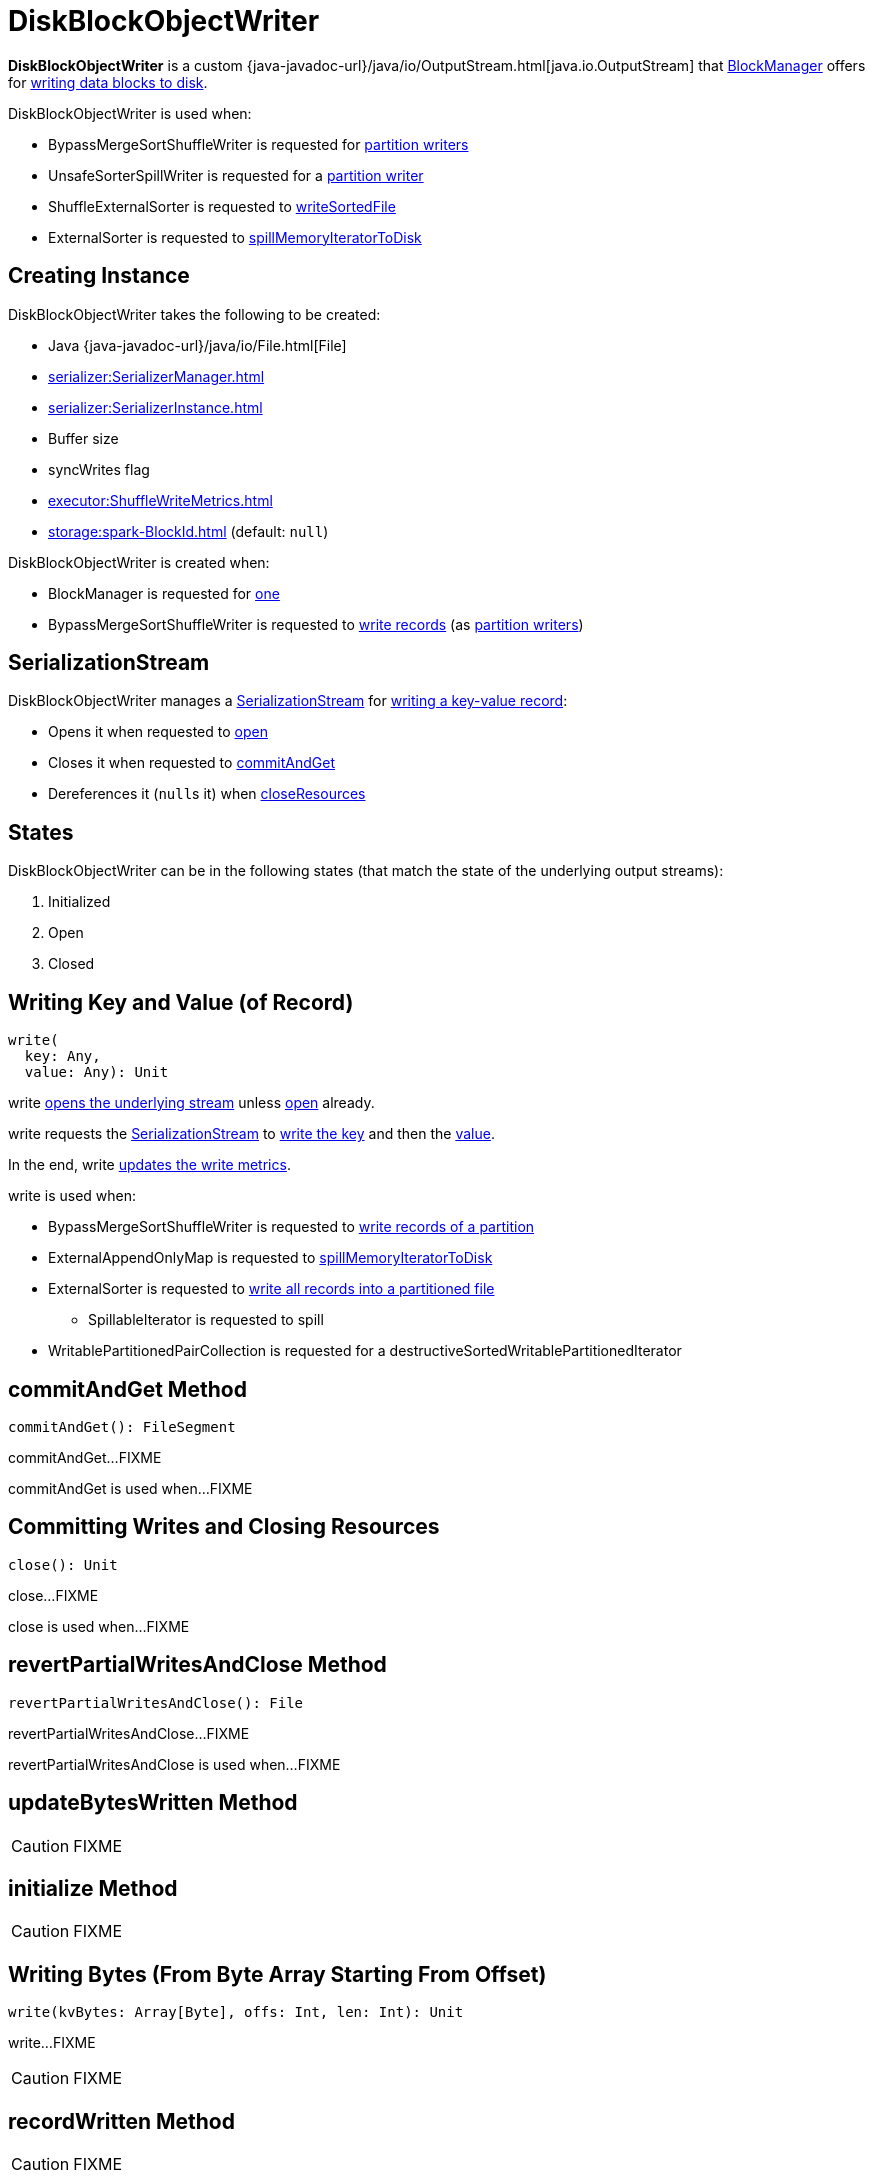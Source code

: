 = [[DiskBlockObjectWriter]] DiskBlockObjectWriter

*DiskBlockObjectWriter* is a custom {java-javadoc-url}/java/io/OutputStream.html[java.io.OutputStream] that xref:storage:BlockManager.adoc#getDiskWriter[BlockManager] offers for <<write, writing data blocks to disk>>.

DiskBlockObjectWriter is used when:

* BypassMergeSortShuffleWriter is requested for xref:shuffle:BypassMergeSortShuffleWriter.adoc#partitionWriters[partition writers]

* UnsafeSorterSpillWriter is requested for a xref:memory:UnsafeSorterSpillWriter.adoc#writer[partition writer]

* ShuffleExternalSorter is requested to xref:shuffle:ShuffleExternalSorter.adoc#writeSortedFile[writeSortedFile]

* ExternalSorter is requested to xref:shuffle:ExternalSorter.adoc#spillMemoryIteratorToDisk[spillMemoryIteratorToDisk]

== [[creating-instance]] Creating Instance

DiskBlockObjectWriter takes the following to be created:

* [[file]] Java {java-javadoc-url}/java/io/File.html[File]
* [[serializerManager]] xref:serializer:SerializerManager.adoc[]
* [[serializerInstance]] xref:serializer:SerializerInstance.adoc[]
* [[bufferSize]] Buffer size
* [[syncWrites]] syncWrites flag
* [[writeMetrics]] xref:executor:ShuffleWriteMetrics.adoc[]
* [[blockId]] xref:storage:spark-BlockId.adoc[] (default: `null`)

DiskBlockObjectWriter is created when:

* BlockManager is requested for xref:storage:BlockManager.adoc#getDiskWriter[one]

* BypassMergeSortShuffleWriter is requested to xref:shuffle:BypassMergeSortShuffleWriter.adoc#write[write records] (as xref:shuffle:BypassMergeSortShuffleWriter.adoc#partitionWriters[partition writers])

== [[objOut]] SerializationStream

DiskBlockObjectWriter manages a xref:serializer:SerializationStream.adoc[SerializationStream] for <<write, writing a key-value record>>:

* Opens it when requested to <<open, open>>

* Closes it when requested to <<commitAndGet, commitAndGet>>

* Dereferences it (``null``s it) when <<closeResources, closeResources>>

== [[states]][[streamOpen]] States

DiskBlockObjectWriter can be in the following states (that match the state of the underlying output streams):

. Initialized
. Open
. Closed

== [[write]] Writing Key and Value (of Record)

[source, scala]
----
write(
  key: Any,
  value: Any): Unit
----

write <<open, opens the underlying stream>> unless <<streamOpen, open>> already.

write requests the <<objOut, SerializationStream>> to xref:serializer:SerializationStream.adoc#writeKey[write the key] and then the xref:serializer:SerializationStream.adoc#writeValue[value].

In the end, write <<recordWritten, updates the write metrics>>.

write is used when:

* BypassMergeSortShuffleWriter is requested to xref:shuffle:BypassMergeSortShuffleWriter.adoc#write[write records of a partition]

* ExternalAppendOnlyMap is requested to xref:shuffle:ExternalAppendOnlyMap.adoc#spillMemoryIteratorToDisk[spillMemoryIteratorToDisk]

* ExternalSorter is requested to xref:shuffle:ExternalSorter.adoc#writePartitionedFile[write all records into a partitioned file]
** SpillableIterator is requested to spill

* WritablePartitionedPairCollection is requested for a destructiveSortedWritablePartitionedIterator

== [[commitAndGet]] commitAndGet Method

[source, scala]
----
commitAndGet(): FileSegment
----

commitAndGet...FIXME

commitAndGet is used when...FIXME

== [[close]] Committing Writes and Closing Resources

[source, scala]
----
close(): Unit
----

close...FIXME

close is used when...FIXME

== [[revertPartialWritesAndClose]] revertPartialWritesAndClose Method

[source, scala]
----
revertPartialWritesAndClose(): File
----

revertPartialWritesAndClose...FIXME

revertPartialWritesAndClose is used when...FIXME

== [[updateBytesWritten]] updateBytesWritten Method

CAUTION: FIXME

== [[initialize]] initialize Method

CAUTION: FIXME

== [[write-bytes]] Writing Bytes (From Byte Array Starting From Offset)

[source, scala]
----
write(kvBytes: Array[Byte], offs: Int, len: Int): Unit
----

write...FIXME

CAUTION: FIXME

== [[recordWritten]] recordWritten Method

CAUTION: FIXME

== [[open]] Opening DiskBlockObjectWriter

[source, scala]
----
open(): DiskBlockObjectWriter
----

`open` opens DiskBlockObjectWriter, i.e. <<initialize, initializes>> and re-sets <<bs, bs>> and <<objOut, objOut>> internal output streams.

Internally, `open` makes sure that DiskBlockObjectWriter is not closed (i.e. <<hasBeenClosed, hasBeenClosed>> flag is disabled). If it was, `open` throws a `IllegalStateException`:

```
Writer already closed. Cannot be reopened.
```

Unless DiskBlockObjectWriter has already been initialized (i.e. <<initialized, initialized>> flag is enabled), `open` <<initialize, initializes>> it (and turns <<initialized, initialized>> flag on).

Regardless of whether DiskBlockObjectWriter was already initialized or not, `open` xref:serializer:SerializerManager.adoc#wrapStream[requests `SerializerManager` to wrap `mcs` output stream for encryption and compression] (for <<blockId, blockId>>) and sets it as <<bs, bs>>.

`open` requests the <<serializerInstance, SerializerInstance>> to xref:serializer:SerializerInstance.adoc#serializeStream[serialize `bs` output stream] and sets it as <<objOut, objOut>>.

NOTE: `open` uses `SerializerInstance` that was specified when <<creating-instance, DiskBlockObjectWriter was created>>

In the end, `open` turns <<streamOpen, streamOpen>> flag on.

NOTE: `open` is used exclusively when DiskBlockObjectWriter <<write, writes a key-value pair>> or <<write-bytes, bytes from a specified byte array>> but the <<streamOpen, stream is not open yet>>.

== [[internal-properties]] Internal Properties

[cols="30m,70",options="header",width="100%"]
|===
| Name
| Description

| initialized
| [[initialized]] Internal flag...FIXME

Used when...FIXME

| hasBeenClosed
| [[hasBeenClosed]] Internal flag...FIXME

Used when...FIXME

| mcs
| [[mcs]] FIXME

Used when...FIXME

| bs
| [[bs]] FIXME

Used when...FIXME

|===
